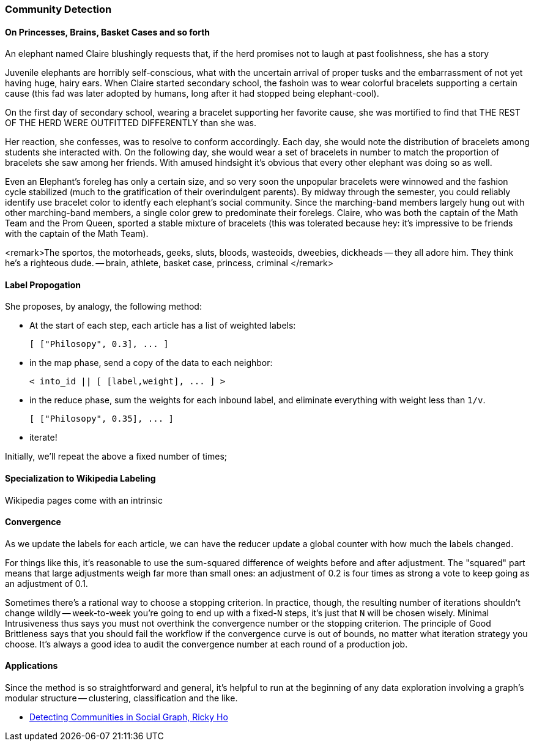 

=== Community Detection ===



==== On Princesses, Brains, Basket Cases and so forth ====

An elephant named Claire blushingly requests that, if the herd promises not to laugh at past foolishness, she has a story 

Juvenile elephants are horribly self-conscious, what with the uncertain arrival of proper tusks and the embarrassment of not yet having huge, hairy ears. When Claire started secondary school, the fashoin was to wear colorful bracelets supporting a certain cause (this fad was later adopted by humans, long after it had stopped being elephant-cool).

On the first day of secondary school, wearing a bracelet supporting her favorite cause, she was mortified to find that THE REST OF THE HERD WERE OUTFITTED DIFFERENTLY than she was.

Her reaction, she confesses, was to resolve to conform accordingly. Each day, she would note the distribution of bracelets among students she interacted with. On the following day, she would wear a set of bracelets in number to match the proportion of bracelets she saw among her friends. With amused hindsight it's obvious that every other elephant was doing so as well.

Even an Elephant's foreleg has only a certain size, and so very soon the unpopular bracelets were winnowed and the fashion cycle stabilized (much to the gratification of their overindulgent parents). By midway through the semester, you could reliably identify use bracelet color to identfy each elephant's social community. Since the marching-band members largely hung out with other marching-band members, a single color grew to predominate their forelegs. Claire, who was both the captain of the Math Team and the Prom Queen, sported a stable mixture of bracelets (this was tolerated because hey: it's impressive to be friends with the captain of the Math Team).

<remark>The sportos, the motorheads, geeks, sluts, bloods, wasteoids, dweebies, dickheads -- they all adore him. They think he's a righteous dude. -- brain, athlete, basket case, princess, criminal </remark>

==== Label Propogation ====

She proposes, by analogy, the following method:

* At the start of each step, each article has a list of weighted labels:

    [ ["Philosopy", 0.3], ... ]

* in the map phase, send a copy of the data to each neighbor:

     < into_id || [ [label,weight], ... ] >

* in the reduce phase, sum the weights for each inbound label, and eliminate everything with weight less than `1/v`. 

    [ ["Philosopy", 0.35], ... ]

* iterate!    

Initially, we'll repeat the above a fixed number of times; 

==== Specialization to Wikipedia Labeling ====

Wikipedia pages come with an intrinsic 



==== Convergence ====

As we update the labels for each article, we can have the reducer update a global counter with how much the labels changed.

For things like this, it's reasonable to use the sum-squared difference of weights before and after adjustment. The "squared" part means that large adjustments weigh far more than small ones: an adjustment of 0.2 is four times as strong a vote to keep going as an adjustment of 0.1.

Sometimes there's a rational way to choose a stopping criterion.
In practice, though, the resulting number of iterations shouldn't change wildly -- week-to-week you're going to end up with a fixed-`N` steps, it's just that `N` will be chosen wisely.
Minimal Intrusiveness thus says you must not overthink the convergence number or the stopping criterion. 
The principle of Good Brittleness says that you should fail the workflow if the convergence curve is out of bounds, no matter what iteration strategy you choose.
It's always a good idea to audit the convergence number at each round of a production job.

==== Applications ====

Since the method is so straightforward and general, it's helpful to run at the beginning of any data exploration involving a graph's modular structure -- clustering, classification and the like.

* http://horicky.blogspot.com/2012/11/detecting-communities-in-social-graph.html[Detecting Communities in Social Graph, Ricky Ho]
